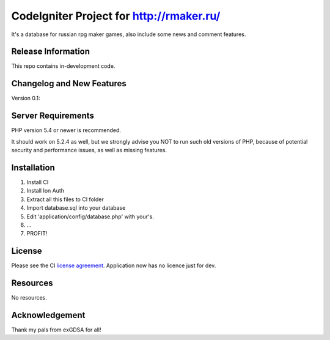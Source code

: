 ###################
CodeIgniter Project for http://rmaker.ru/
###################

It's a database for russian rpg maker games, also include some news and comment features.

*******************
Release Information
*******************

This repo contains in-development code.

**************************
Changelog and New Features
**************************

Version 0.1:

*******************
Server Requirements
*******************

PHP version 5.4 or newer is recommended.

It should work on 5.2.4 as well, but we strongly advise you NOT to run
such old versions of PHP, because of potential security and performance
issues, as well as missing features.

************
Installation
************

1. Install CI
2. Install Ion Auth
3. Extract all this files to CI folder
4. Import database.sql into your database
5. Edit 'application/config/database.php' with your's.
6. ...
7. PROFIT!

*******
License
*******

Please see the CI `license
agreement <https://github.com/bcit-ci/CodeIgniter/blob/develop/user_guide_src/source/license.rst>`_.
Application now has no licence just for dev.

*********
Resources
*********

No resources.

***************
Acknowledgement
***************

Thank my pals from exGDSA for all!